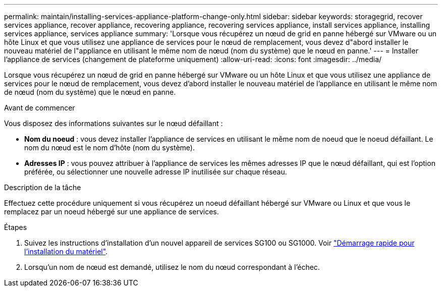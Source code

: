 ---
permalink: maintain/installing-services-appliance-platform-change-only.html 
sidebar: sidebar 
keywords: storagegrid, recover services appliance, recover appliance, recovering appliance, recovering services appliance, install services appliance, installing services appliance, services appliance 
summary: 'Lorsque vous récupérez un nœud de grid en panne hébergé sur VMware ou un hôte Linux et que vous utilisez une appliance de services pour le nœud de remplacement, vous devez d"abord installer le nouveau matériel de l"appliance en utilisant le même nom de nœud (nom du système) que le nœud en panne.' 
---
= Installer l'appliance de services (changement de plateforme uniquement)
:allow-uri-read: 
:icons: font
:imagesdir: ../media/


[role="lead"]
Lorsque vous récupérez un nœud de grid en panne hébergé sur VMware ou un hôte Linux et que vous utilisez une appliance de services pour le nœud de remplacement, vous devez d'abord installer le nouveau matériel de l'appliance en utilisant le même nom de nœud (nom du système) que le nœud en panne.

.Avant de commencer
Vous disposez des informations suivantes sur le nœud défaillant :

* *Nom du noeud* : vous devez installer l'appliance de services en utilisant le même nom de noeud que le noeud défaillant. Le nom du nœud est le nom d'hôte (nom du système).
* *Adresses IP* : vous pouvez attribuer à l'appliance de services les mêmes adresses IP que le nœud défaillant, qui est l'option préférée, ou sélectionner une nouvelle adresse IP inutilisée sur chaque réseau.


.Description de la tâche
Effectuez cette procédure uniquement si vous récupérez un noeud défaillant hébergé sur VMware ou Linux et que vous le remplacez par un noeud hébergé sur une appliance de services.

.Étapes
. Suivez les instructions d'installation d'un nouvel appareil de services SG100 ou SG1000. Voir link:../installconfig/index.html["Démarrage rapide pour l'installation du matériel"].
. Lorsqu'un nom de nœud est demandé, utilisez le nom du nœud correspondant à l'échec.

